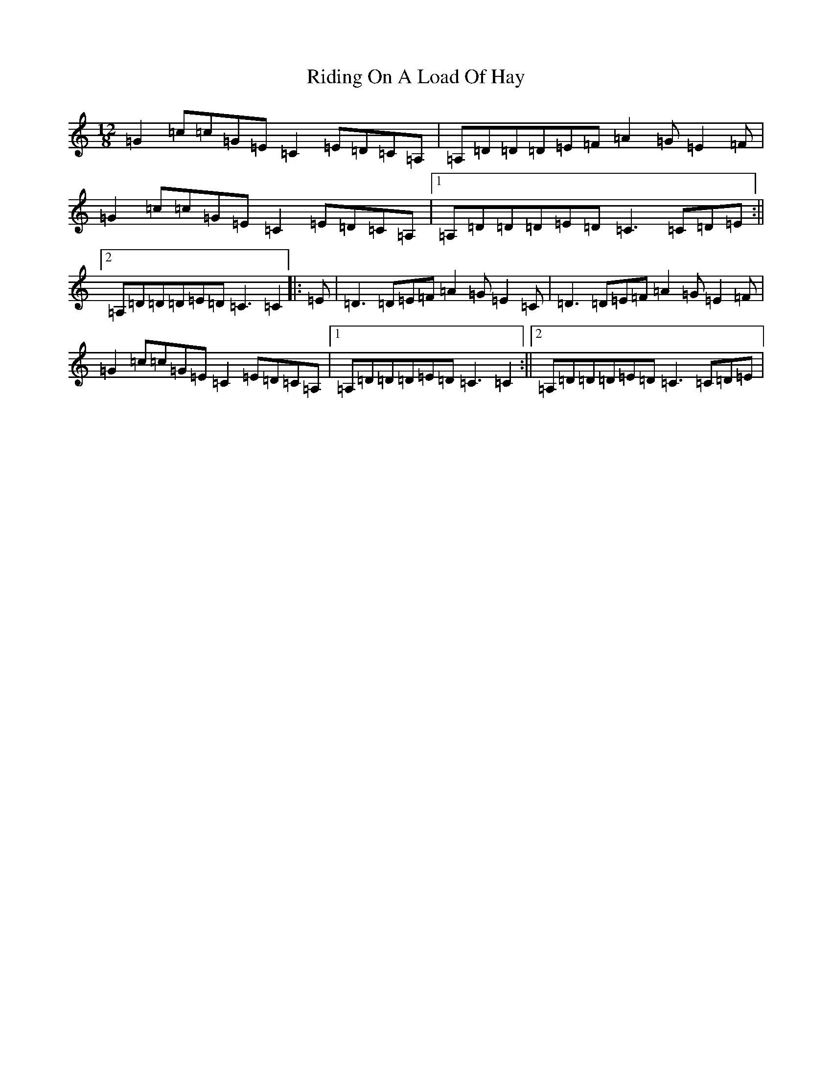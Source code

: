 X: 18142
T: Riding On A Load Of Hay
S: https://thesession.org/tunes/2600#setting2600
R: slide
M:12/8
L:1/8
K: C Major
=G2=c=c=G=E=C2=E=D=C=A,|=A,=D=D=D=E=F=A2=G=E2=F|=G2=c=c=G=E=C2=E=D=C=A,|1=A,=D=D=D=E=D=C3=C=D=E:||2=A,=D=D=D=E=D=C3=C2|:=E|=D3=D=E=F=A2=G=E2=C|=D3=D=E=F=A2=G=E2=F|=G2=c=c=G=E=C2=E=D=C=A,|1=A,=D=D=D=E=D=C3=C2:||2=A,=D=D=D=E=D=C3=C=D=E|